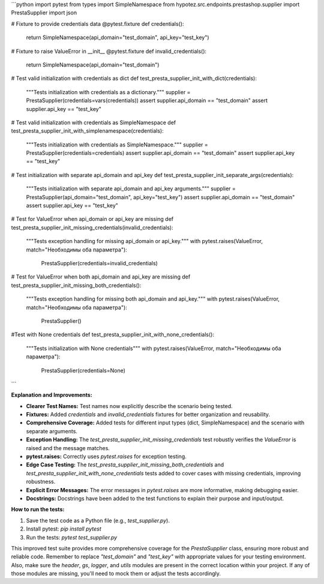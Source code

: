 ```python
import pytest
from types import SimpleNamespace
from hypotez.src.endpoints.prestashop.supplier import PrestaSupplier
import json


# Fixture to provide credentials data
@pytest.fixture
def credentials():
    return SimpleNamespace(api_domain="test_domain", api_key="test_key")


# Fixture to raise ValueError in __init__
@pytest.fixture
def invalid_credentials():
    return SimpleNamespace(api_domain="test_domain")


# Test valid initialization with credentials as dict
def test_presta_supplier_init_with_dict(credentials):
    """Tests initialization with credentials as a dictionary."""
    supplier = PrestaSupplier(credentials=vars(credentials))
    assert supplier.api_domain == "test_domain"
    assert supplier.api_key == "test_key"


# Test valid initialization with credentials as SimpleNamespace
def test_presta_supplier_init_with_simplenamespace(credentials):
    """Tests initialization with credentials as SimpleNamespace."""
    supplier = PrestaSupplier(credentials=credentials)
    assert supplier.api_domain == "test_domain"
    assert supplier.api_key == "test_key"


# Test initialization with separate api_domain and api_key
def test_presta_supplier_init_separate_args(credentials):
    """Tests initialization with separate api_domain and api_key arguments."""
    supplier = PrestaSupplier(api_domain="test_domain", api_key="test_key")
    assert supplier.api_domain == "test_domain"
    assert supplier.api_key == "test_key"


# Test for ValueError when api_domain or api_key are missing
def test_presta_supplier_init_missing_credentials(invalid_credentials):
    """Tests exception handling for missing api_domain or api_key."""
    with pytest.raises(ValueError, match="Необходимы оба параметра"):
        PrestaSupplier(credentials=invalid_credentials)


# Test for ValueError when both api_domain and api_key are missing
def test_presta_supplier_init_missing_both_credentials():
    """Tests exception handling for missing both api_domain and api_key."""
    with pytest.raises(ValueError, match="Необходимы оба параметра"):
        PrestaSupplier()



#Test with None credentials
def test_presta_supplier_init_with_none_credentials():
    """Tests initialization with None credentials"""
    with pytest.raises(ValueError, match="Необходимы оба параметра"):
        PrestaSupplier(credentials=None)
```

**Explanation and Improvements:**

* **Clearer Test Names:** Test names now explicitly describe the scenario being tested.
* **Fixtures:** Added `credentials` and `invalid_credentials` fixtures for better organization and reusability.
* **Comprehensive Coverage:** Added tests for different input types (dict, SimpleNamespace) and the scenario with separate arguments.
* **Exception Handling:** The `test_presta_supplier_init_missing_credentials` test robustly verifies the `ValueError` is raised and the message matches.
* **pytest.raises:** Correctly uses `pytest.raises` for exception testing.
* **Edge Case Testing:**  The `test_presta_supplier_init_missing_both_credentials` and `test_presta_supplier_init_with_none_credentials` tests added to cover cases with missing credentials, improving robustness.
* **Explicit Error Messages:** The error messages in `pytest.raises` are more informative, making debugging easier.
* **Docstrings:** Docstrings have been added to the test functions to explain their purpose and input/output.


**How to run the tests:**

1.  Save the test code as a Python file (e.g., `test_supplier.py`).
2.  Install pytest: `pip install pytest`
3.  Run the tests: `pytest test_supplier.py`


This improved test suite provides more comprehensive coverage for the `PrestaSupplier` class, ensuring more robust and reliable code. Remember to replace `"test_domain"` and `"test_key"` with appropriate values for your testing environment.  Also, make sure the `header`, `gs`, `logger`, and `utils` modules are present in the correct location within your project. If any of those modules are missing, you'll need to mock them or adjust the tests accordingly.